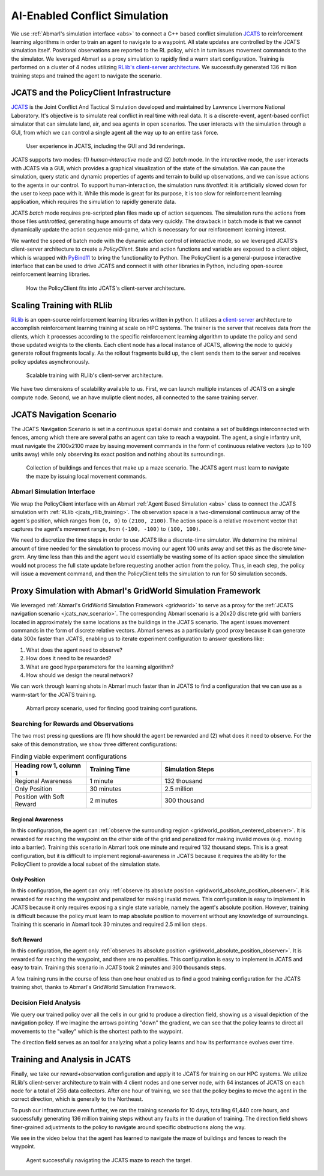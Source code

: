 .. Abmarl documentation highlights.


.. _jcats_nav:

AI-Enabled Conflict Simulation
==============================
.. include_after_this_label

We use :ref:`Abmarl's simulation interface <abs>` to connect a C++
based conflict simulation `JCATS <https://computing.llnl.gov/projects/jcats>`_ to
reinforcement learning algorithms in order to
train an agent to navigate to a waypoint. All state updates are controlled by the
JCATS simulation itself. Positional observations are reported to the RL policy, which in turn
issues movement commands to the the simulator. We leveraged Abmarl as a proxy simulation
to rapidly find a warm start configuration. Training is performed on a cluster
of 4 nodes utilizing
`RLlib's client-server architecture <https://docs.ray.io/en/latest/rllib/rllib-env.html#external-application-clients>`_.
We successfully generated 136 million training steps and trained the agent to navigate the scenario.

.. include_before_this_label

JCATS and the PolicyClient Infrastructure
-----------------------------------------

`JCATS <https://computing.llnl.gov/projects/jcats>`_ is the Joint Conflict And
Tactical Simulation developed and maintained
by Lawrence Livermore National Laboratory. It's objective is to simulate real conflict
in real time with real data. It is a discrete-event, agent-based
conflict simulator that can simulate land, air, and sea agents in open scenarios.
The user interacts with the simulation through a GUI, from which we can control
a single agent all the way up to an entire task force.

.. figure:: ../.images/jcats_intro.png
   :alt: Images showing JCATS user experience.

   User experience in JCATS, including the GUI and 3d renderings.

JCATS supports two modes: (1) *human-interactive* mode and (2) *batch* mode. In the
*interactive* mode, the user interacts with JCATS via a GUI, which provides a graphical
visualization of the state of the simulation. We can pause the simulation, query
static and dynamic properties of agents and terrain to build up observations, and
we can issue actions to the
agents in our control. To support human-interaction, the simulation runs *throttled*:
it is artificially slowed down for the user to keep pace with it. While this mode is great for its purpose, it is too slow
for reinforcement learning application, which requires the simulation to rapidly
generate data.

JCATS *batch* mode requires pre-scripted plan files made up of action sequences. The simulation runs the actions
from those files *unthrottled*, generating huge amounts of data very quickly. The
drawback in batch mode is that we cannot dynamically update the action sequence
mid-game, which is necessary for our reinforcement learning interest.

We wanted the speed of batch mode with the dynamic action control of interactive mode,
so we leveraged JCATS's client-server architecture to create a *PolicyClient*. State
and action functions and variable are exposed to a client object, which is wrapped
with `PyBind11 <https://github.com/pybind/pybind11>`_ to bring the functionality
to Python. The PolicyClient is a general-purpose
interactive interface that can be used to drive JCATS and connect it with other
libraries in Python, including open-source reinforcement learning libraries.

.. figure:: ../.images/jcats_policy_client_diagram.png
   :width: 100 %
   :alt: Diagram showing JCATS client-server architecture and the PolicyClient's place in it.

   How the PolicyClient fits into JCATS's client-server architecture.

.. _jcats_rllib_training:

Scaling Training with RLlib
---------------------------

`RLlib <https://docs.ray.io/en/latest/rllib/index.html>`_ is an open-source reinforcement
learning libraries written in python.
It utilizes a
`client-server <https://docs.ray.io/en/latest/rllib/rllib-env.html#external-agents-and-applications>`_
architecture to accomplish reinforcement
learning training at scale on HPC systems. The trainer is the server that receives
data from the clients, which it processes according to the specific reinforcement
learning algorithm to update the policy and send those updated weights to the clients.
Each client node has a local instance of JCATS,
allowing the node to quickly generate rollout fragments locally. As the rollout fragments build up, the client
sends them to the server and receives policy updates asynchronously.

.. figure:: ../.images/jcats_rllib_diagram.png
   :width: 100 %
   :alt: Diagram showing RLlib client-server architecture for training at scale.

   Scalable training with RLlib's client-server architecture.

We have two dimensions of scalability available to us. First, we can launch multiple
instances of JCATS on a single compute
node. Second, we an have muliptle client nodes, all connected to the same training
server.


.. _jcats_nav_scenario:

JCATS Navigation Scenario
-------------------------

The JCATS Navigation Scenario is set in a continuous spatial domain
and contains a set of buildings
interconnected with fences, among which there are several paths an agent can take
to reach a waypoint. The agent, a single infantry unit, must navigate the 2100x2100
maze by issuing movement commands
in the form of continuous relative vectors (up to 100 units away) while only observing its exact position
and nothing about its surroundings.

.. figure:: ../.images/jcats_maze_scenario.png
   :width: 70 %
   :alt: Image showing the maze that the JCATS agent must navigate.

   Collection of buildings and fences that make up a maze scenario. The JCATS agent
   must learn to navigate the maze by issuing local movement commands.


Abmarl Simulation Interface
```````````````````````````

We wrap the PolicyClient interface with an Abmarl :ref:`Agent Based Simulation <abs>`
class to connect the JCATS simulation with :ref:`RLlib <jcats_rllib_training>`.
The observation space is
a two-dimensional continuous array of the agent's position, which ranges from ``(0, 0)``
to ``(2100, 2100)``. The action space is a relative movement vector that captures
the agent's movement range, from ``(-100, -100)`` to ``(100, 100)``.

We need to discretize the time steps in order to use JCATS like a discrete-time simulator. We determine
the minimal amount of time needed for the simulation to process moving our agent
100 units away and set this as the discrete *time-gram*. Any time less than this
and the agent would essentially be wasting some of its action space since the simulation
would not process the full state update before requesting another action from the
policy. Thus, in each step, the
policy will issue a movement command, and then the PolicyClient tells the simulation to run for 50 simulation
seconds.



Proxy Simulation with Abmarl's GridWorld Simulation Framework
-------------------------------------------------------------

We leveraged :ref:`Abmarl's GridWorld Simulation Framework <gridworld>` to serve as a proxy
for the :ref:`JCATS navigation scenario <jcats_nav_scenario>`. The corresponding Abmarl scenario is
a 20x20 discrete grid with barriers located in approximately the same locations
as the buildings in the JCATS scenario. The agent issues movement commands in the form of discrete
relative vectors. Abmarl serves as a particularly good proxy because it can generate
data 300x faster than JCATS, enabling us to iterate experiment configuration
to answer questions like:

1. What does the agent need to observe?
2. How does it need to be rewarded?
3. What are good hyperparameters for the learning algorithm?
4. How should we design the neural network?

We can work through learning shots in Abmarl much faster than in JCATS to find a
configuration that we can use as a warm-start for the JCATS training.

.. figure:: ../.images/jcats_abmarl_proxy_scenario.png
   :width: 70 %
   :alt: Image showing the maze that the JCATS agent must navigate.

   Abmarl proxy scenario, used for finding good training configurations.


Searching for Rewards and Observations
``````````````````````````````````````

The two most pressing questions are (1) how should the agent be rewarded and (2)
what does it need to observe. For the sake of this demonstration, we show three
different configurations:

.. list-table:: Finding viable experiment configurations
   :widths: 25 25 50
   :header-rows: 1

   * - Heading row 1, column 1
     - Training Time
     - Simulation Steps
   * - Regional Awareness
     - 1 minute
     - 132 thousand
   * - Only Position
     - 30 minutes
     - 2.5 million
   * - Position with Soft Reward
     - 2 minutes
     - 300 thousand

Regional Awareness
~~~~~~~~~~~~~~~~~~

In this configuration, the agent can :ref:`observe the surrounding region <gridworld_position_centered_observer>`.
It is rewarded for reaching the waypoint on the other side of the grid and penalized
for making invalid moves (e.g. moving into a barrier). Training this scenario in Abmarl took one
minute and required 132 thousand steps. This is a great configuration, but it is
difficult to implement regional-awareness in JCATS because it requires the ability
for the PolicyClient to provide a local subset of the simulation state.

Only Position
~~~~~~~~~~~~~

In this configuration, the agent can only :ref:`observe its absolute position <gridworld_absolute_position_observer>`. It is rewarded
for reaching the waypoint and penalized for making invalid moves. This configuration
is easy to implement in JCATS because it only requires exposing a single state
variable, namely the agent's absolute position. However, training is difficult because
the policy must learn to map absolute position to movement without any knowledge
of surroundings. Training this scenario in Abmarl took 30 minutes and required 2.5
million steps.


Soft Reward
~~~~~~~~~~~

In this configuration, the agent only :ref:`observes its absolute position <gridworld_absolute_position_observer>`. It is rewarded
for reaching the waypoint, and there are no penalties. This configuration is easy
to implement in JCATS and easy to train. Training this scenario in JCATS took 2
minutes and 300 thousands steps.

A few training runs in the course of less than one hour enabled us to find a good
training configuration for the JCATS training shot, thanks to Abmarl's GridWorld
Simulation Framework.


Decision Field Analysis
```````````````````````

We query our trained policy over all the cells in our grid to produce a direction
field, showing us a visual depiction of the navigation policy. If we imagine the
arrows pointing "down" the gradient, we can see that the policy learns to direct
all movements to the "valley" which is the shortest path to the waypoint.

.. image:: ../.images/jcats_abmarl_maze_solve.*
   :width: 48 %
   :alt: Animation showing the agent navigating to the waypoint.
.. image:: ../.images/jcats_abmarl_direction_field.png
   :width: 48 %
   :alt: Direction field showing the shortest path to the waypoint in Abmarl proxy sim.

The direction field serves as an tool for analyzing what a policy learns and how
its performance evolves over time.


Training and Analysis in JCATS
------------------------------

Finally, we take our reward+observation configuration and apply it to JCATS for
training on our HPC systems. We utilize RLlib's client-server architecture to train with 4 client
nodes and one server node, with 64 instances of JCATS on each node for a total
of 256 data collectors. After one hour of training, we see that the policy begins
to move the agent in the correct direction, which is generally to the Northeast.

To push our infrastructure even further, we ran the training scenario for 10 days,
totalling 61,440 core hours, and successfully generating 136 million training steps
without any faults in the duration of training. The direction field shows finer-grained
adjustments to the policy to navigate around specific obstructions along the way.

.. image:: ../.images/jcats_direction_field_1_hour.png
   :width: 48 %
   :alt: Direction field showing the shortest path to the waypoint in JCATS after 1 hour.
.. image:: ../.images/jcats_direction_field_10_days.png
   :width: 48 %
   :alt: Direction field showing the shortest path to the waypoint in JCATS after 10 days.


We see in the video below that the agent has learned to navigate the
maze of buildings and fences to reach the waypoint.

.. figure:: ../.images/jcats_maze_navigation.*
   :width: 70 %
   :alt: Animation showing the agent navigating the maze to the waypoint.

   Agent successfully navigating the JCATS maze to reach the target.
